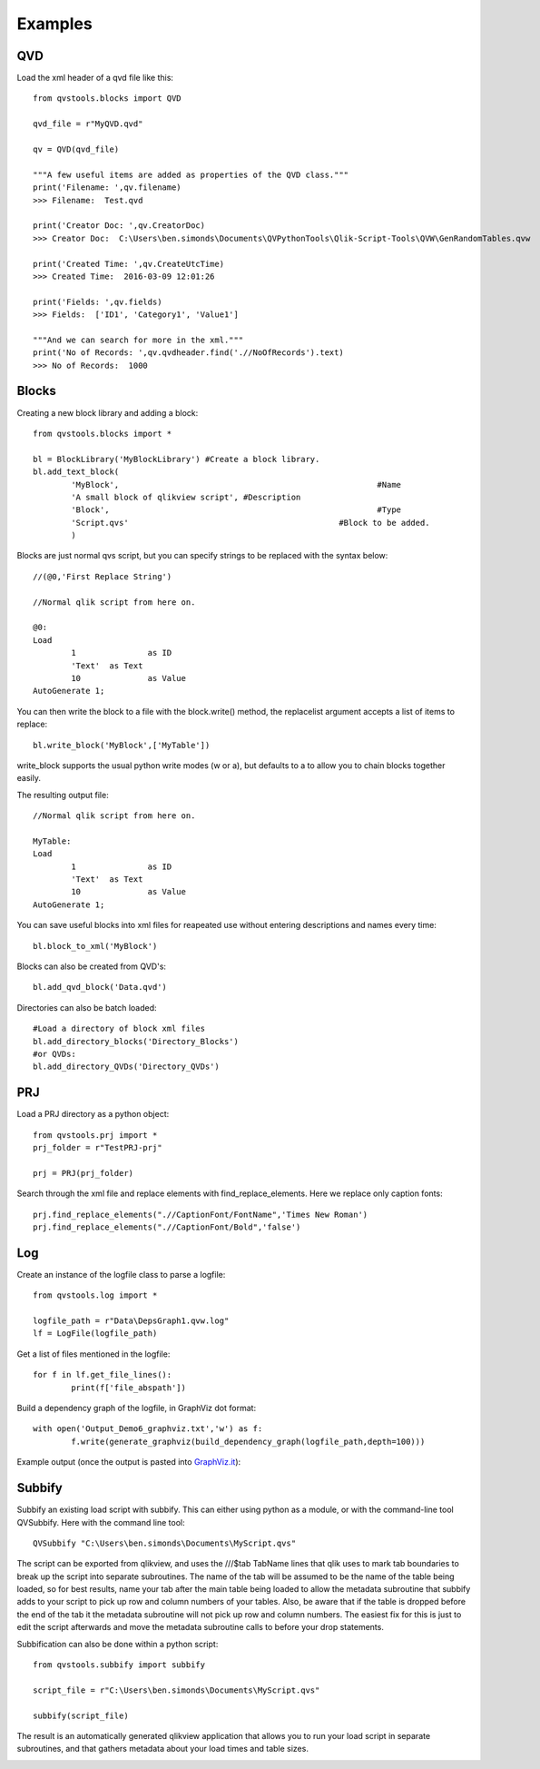 Examples
========

QVD
---
Load the xml header of a qvd file like this::

	from qvstools.blocks import QVD

	qvd_file = r"MyQVD.qvd"
	
	qv = QVD(qvd_file)
	
	"""A few useful items are added as properties of the QVD class."""
	print('Filename: ',qv.filename)
	>>> Filename:  Test.qvd
	
	print('Creator Doc: ',qv.CreatorDoc)
	>>> Creator Doc:  C:\Users\ben.simonds\Documents\QVPythonTools\Qlik-Script-Tools\QVW\GenRandomTables.qvw
	
	print('Created Time: ',qv.CreateUtcTime)
	>>> Created Time:  2016-03-09 12:01:26
	
	print('Fields: ',qv.fields)
	>>> Fields:  ['ID1', 'Category1', 'Value1']
	
	"""And we can search for more in the xml."""
	print('No of Records: ',qv.qvdheader.find('.//NoOfRecords').text)
	>>> No of Records:  1000
	
Blocks
------

Creating a new block library and adding a block::
	
	from qvstools.blocks import *

	bl = BlockLibrary('MyBlockLibrary') #Create a block library.
	bl.add_text_block(
		'MyBlock',							#Name
		'A small block of qlikview script', #Description
		'Block',							#Type
		'Script.qvs'						#Block to be added.
		)

Blocks are just normal qvs script, but you can specify strings to be replaced with the syntax below::

	//(@0,'First Replace String')
	
	//Normal qlik script from here on.
	
	@0:
	Load
		1		as ID
		'Text'	as Text
		10		as Value
	AutoGenerate 1;

You can then write the block to a file with the block.write() method, the replacelist argument accepts a list of items to replace::

	bl.write_block('MyBlock',['MyTable'])

write_block supports the usual python write modes (w or a), but defaults to a to allow you to chain blocks together easily.

The resulting output file::
	
	//Normal qlik script from here on.
	
	MyTable:
	Load
		1		as ID
		'Text'	as Text
		10		as Value
	AutoGenerate 1;

You can save useful blocks into xml files for reapeated use without entering descriptions and names every time::

	bl.block_to_xml('MyBlock')

Blocks can also be created from QVD's::
	
	bl.add_qvd_block('Data.qvd')

Directories can also be batch loaded::
	
	#Load a directory of block xml files
	bl.add_directory_blocks('Directory_Blocks')
	#or QVDs:
	bl.add_directory_QVDs('Directory_QVDs')

PRJ
---

Load a PRJ directory as a python object::

	from qvstools.prj import *
	prj_folder = r"TestPRJ-prj"
	
	prj = PRJ(prj_folder)


Search through the xml file and replace elements with find_replace_elements. Here we replace only caption fonts::

	prj.find_replace_elements(".//CaptionFont/FontName",'Times New Roman')
	prj.find_replace_elements(".//CaptionFont/Bold",'false')

Log
---

Create an instance of the logfile class to parse a logfile::

	from qvstools.log import *

	logfile_path = r"Data\DepsGraph1.qvw.log"
	lf = LogFile(logfile_path)

Get a list of files mentioned in the logfile::

	for f in lf.get_file_lines():
		print(f['file_abspath'])

Build a dependency graph of the logfile, in GraphViz dot format::

	with open('Output_Demo6_graphviz.txt','w') as f:
		f.write(generate_graphviz(build_dependency_graph(logfile_path,depth=100)))
		
Example output (once the output is pasted into `GraphViz.it <http://GraphViz.it>`_):

.. image:: img/example_GraphViz.png

Subbify
-------
Subbify an existing load script with subbify. This can either using python as a module, or with the command-line tool QVSubbify. Here with the command line tool::

	QVSubbify "C:\Users\ben.simonds\Documents\MyScript.qvs"
	
The script can be exported from qlikview, and uses the ///$tab TabName lines that qlik uses to mark tab boundaries to break up the script into separate subroutines. The name of the tab will be assumed to be the name of the table being loaded, so for best results, name your tab after the main table being loaded to allow the metadata subroutine that subbify adds to your script to pick up row and column numbers of your tables. Also, be aware that if the table is dropped before the end of the tab it the metadata subroutine will not pick up row and column numbers. The easiest fix for this is just to edit the script afterwards and move the metadata subroutine calls to before your drop statements.

Subbification can also be done within a python script::
	
	from qvstools.subbify import subbify

	script_file = r"C:\Users\ben.simonds\Documents\MyScript.qvs"

	subbify(script_file)

The result is an automatically generated qlikview application that allows you to run your load script in separate subroutines, and that gathers metadata about your load times and table sizes.

.. image:: img/example_Subbify.png
